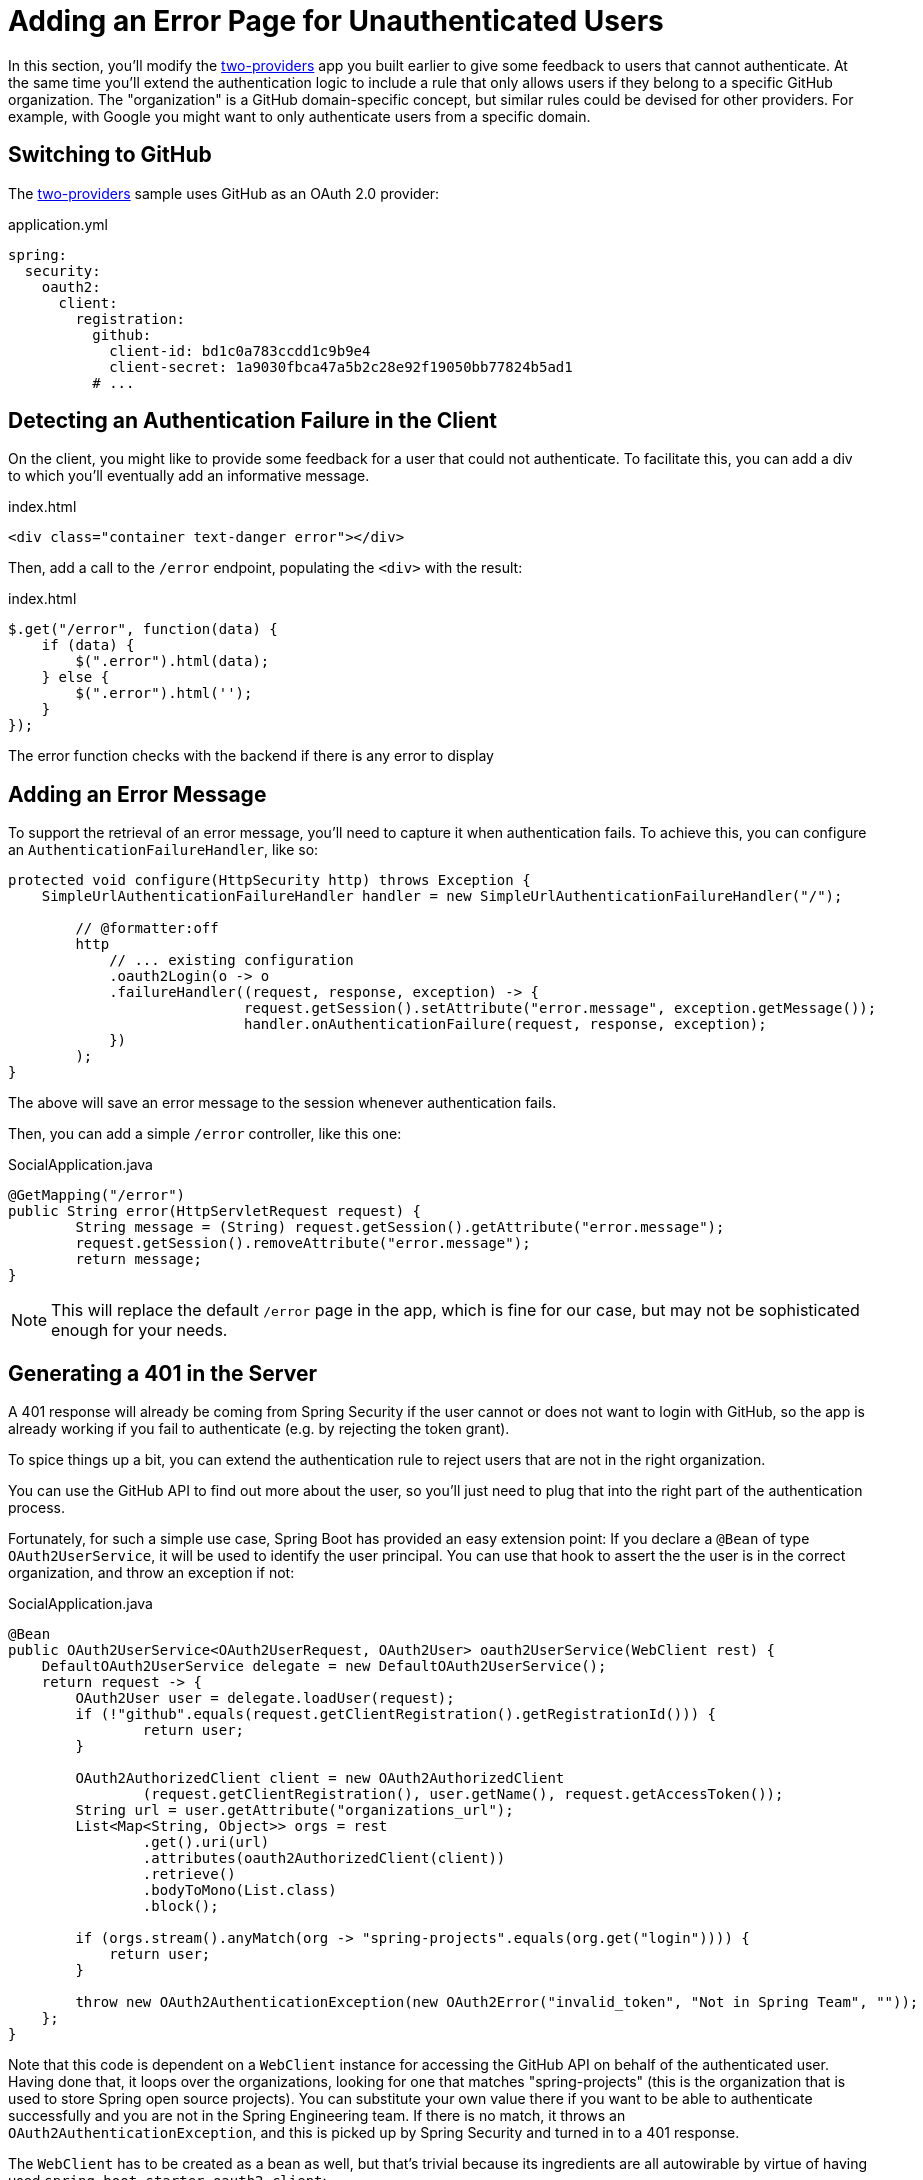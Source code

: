 [[_custom_error]]
= Adding an Error Page for Unauthenticated Users

In this section, you'll modify the <<_social_login_two_providers,two-providers>> app you built earlier to give some feedback to users that cannot authenticate.
At the same time you'll extend the authentication logic to include a rule that only allows users if they belong to a specific GitHub organization.
The "organization" is a GitHub domain-specific concept, but similar rules could be devised for other providers.
For example, with Google you might want to only authenticate users from a specific domain.

== Switching to GitHub

The <<_social_login_two_providers,two-providers>> sample uses GitHub as an OAuth 2.0 provider:

.application.yml
[source,yaml]
----
spring:
  security:
    oauth2:
      client:
        registration:
          github:
            client-id: bd1c0a783ccdd1c9b9e4
            client-secret: 1a9030fbca47a5b2c28e92f19050bb77824b5ad1
          # ...
----

== Detecting an Authentication Failure in the Client

On the client, you might like to provide some feedback for a user that could not authenticate.
To facilitate this, you can add a div to which you'll eventually add an informative message.

.index.html
----
<div class="container text-danger error"></div>
----

Then, add a call to the `/error` endpoint, populating the `<div>` with the result:

.index.html
----
$.get("/error", function(data) {
    if (data) {
        $(".error").html(data);
    } else {
        $(".error").html('');
    }
});
----

The error function checks with the backend if there is any error to display

== Adding an Error Message

To support the retrieval of an error message, you'll need to capture it when authentication fails.
To achieve this, you can configure an `AuthenticationFailureHandler`, like so:

[source,java]
----
protected void configure(HttpSecurity http) throws Exception {
    SimpleUrlAuthenticationFailureHandler handler = new SimpleUrlAuthenticationFailureHandler("/");
    
	// @formatter:off
	http
	    // ... existing configuration
	    .oauth2Login(o -> o
            .failureHandler((request, response, exception) -> {
			    request.getSession().setAttribute("error.message", exception.getMessage());
			    handler.onAuthenticationFailure(request, response, exception);
            })
        );
}
----

The above will save an error message to the session whenever authentication fails.

Then, you can add a simple `/error` controller, like this one:

.SocialApplication.java
[source,java]
----
@GetMapping("/error")
public String error(HttpServletRequest request) {
	String message = (String) request.getSession().getAttribute("error.message");
	request.getSession().removeAttribute("error.message");
	return message;
}
----

NOTE: This will replace the default `/error` page in the app, which is fine for our case, but may not be sophisticated enough for your needs.

== Generating a 401 in the Server

A 401 response will already be coming from Spring Security if the user cannot or does not want to login with GitHub, so the app is already working if you fail to authenticate (e.g. by rejecting the token grant).

To spice things up a bit, you can extend the authentication rule to reject users that are not in the right organization.

You can use the GitHub API to find out more about the user, so you'll just need to plug that into the right part of the authentication process.

Fortunately, for such a simple use case, Spring Boot has provided an easy extension point:
If you declare a `@Bean` of type `OAuth2UserService`, it will be used to identify the user principal.
You can use that hook to assert the the user is in the correct organization, and throw an exception if not:

.SocialApplication.java
[source,java]
----
@Bean
public OAuth2UserService<OAuth2UserRequest, OAuth2User> oauth2UserService(WebClient rest) {
    DefaultOAuth2UserService delegate = new DefaultOAuth2UserService();
    return request -> {
        OAuth2User user = delegate.loadUser(request);
        if (!"github".equals(request.getClientRegistration().getRegistrationId())) {
        	return user;
        }

        OAuth2AuthorizedClient client = new OAuth2AuthorizedClient
                (request.getClientRegistration(), user.getName(), request.getAccessToken());
        String url = user.getAttribute("organizations_url");
        List<Map<String, Object>> orgs = rest
                .get().uri(url)
                .attributes(oauth2AuthorizedClient(client))
                .retrieve()
                .bodyToMono(List.class)
                .block();

        if (orgs.stream().anyMatch(org -> "spring-projects".equals(org.get("login")))) {
            return user;
        }

        throw new OAuth2AuthenticationException(new OAuth2Error("invalid_token", "Not in Spring Team", ""));
    };
}
----

Note that this code is dependent on a `WebClient` instance for accessing the GitHub API on behalf of the authenticated user.
Having done that, it loops over the organizations, looking for one that matches "spring-projects" (this is the organization that is used to store Spring open source projects).
You can substitute your own value there if you want to be able to authenticate successfully and you are not in the Spring Engineering team.
If there is no match, it throws an `OAuth2AuthenticationException`, and this is picked up by Spring Security and turned in to a 401 response.

The `WebClient` has to be created as a bean as well, but that's trivial because its ingredients are all autowirable by virtue of having used `spring-boot-starter-oauth2-client`:

[source,java]
----
@Bean
public WebClient rest(ClientRegistrationRepository clients, OAuth2AuthorizedClientRepository authz) {
    ServletOAuth2AuthorizedClientExchangeFilterFunction oauth2 =
            new ServletOAuth2AuthorizedClientExchangeFilterFunction(clients, authz);
    return WebClient.builder()
            .filter(oauth2).build();
}
----

TIP: Obviously the code above can be generalized to other authentication rules, some applicable to GitHub and some to other OAuth 2.0 providers.
All you need is the `WebClient` and some knowledge of the provider's API.

